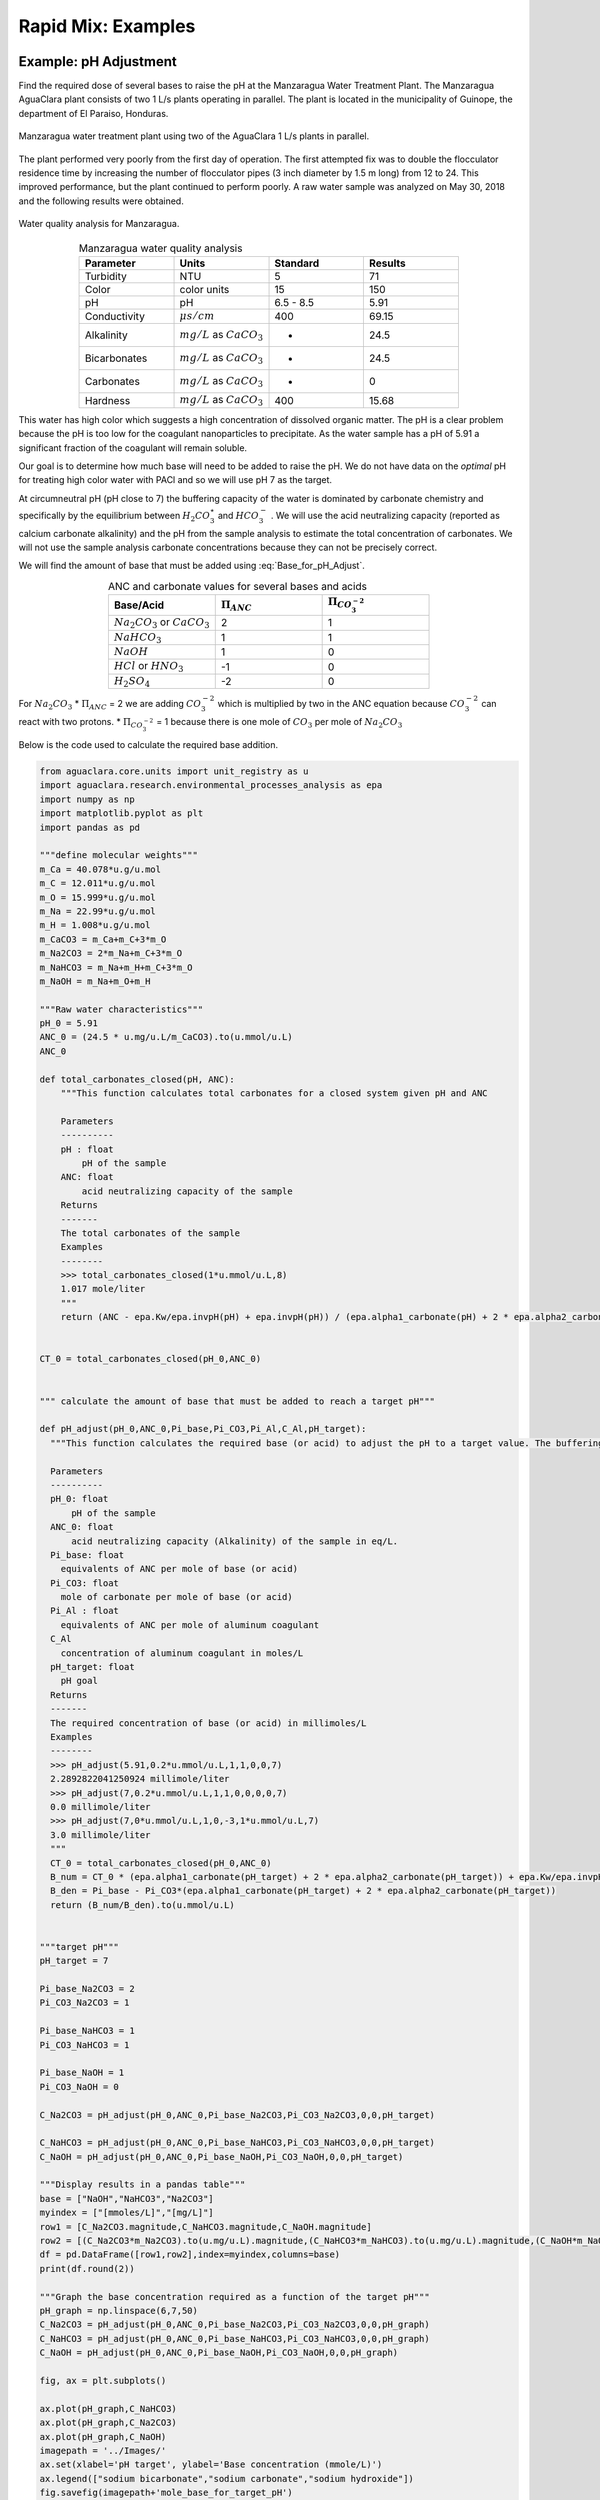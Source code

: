 .. _title_rapid_mix_examples:

***************************************************
Rapid Mix: Examples
***************************************************

.. _heading_Example_pH_Adjustment:

Example: pH Adjustment
======================

Find the required dose of several bases to raise the pH at the Manzaragua Water Treatment Plant. The Manzaragua AguaClara plant consists of two 1 L/s plants operating in parallel. The plant is located in the municipality of Guinope, the department of El Paraiso, Honduras.

.. _figure_Manzaragua_WTP:

.. figure::    ../Images/Manzaragua_WTP.jpg
    :width: 700px
    :align: center
    :alt: Manzaragua WTP

    Manzaragua water treatment plant using two of the AguaClara 1 L/s plants in parallel.

The plant performed very poorly from the first day of operation. The first attempted fix was to double the flocculator residence time by increasing the number of flocculator pipes (3 inch diameter by 1.5 m long) from 12 to 24. This improved performance, but the plant continued to perform poorly. A raw water sample was analyzed on May 30, 2018 and the following results were obtained.

.. _figure_Manzaragua_Water_Analysis:

.. figure::    ../Images/Manzaragua_Water_Analysis.jpg
   :width: 700px
   :align: center
   :alt: Manzaragua Water Analysis

   Water quality analysis for Manzaragua.


.. _Table_Manzaragua_water_quality_analysis:

.. csv-table:: Manzaragua water quality analysis
   :header: "Parameter", "Units", "Standard", "Results"
   :widths: 20, 20, 20, 20
   :align: center

   "Turbidity","NTU", "5", "71"
   "Color", "color units", "15", "150"
   "pH", "pH", "6.5 - 8.5", "5.91"
   "Conductivity", ":math:`\mu s/cm`", "400", "69.15"
   "Alkalinity", ":math:`mg/L` as :math:`CaCO_3`", "-", "24.5"
   "Bicarbonates",":math:`mg/L` as :math:`CaCO_3`", "-","24.5"
   "Carbonates", ":math:`mg/L` as :math:`CaCO_3`", "-", "0"
   "Hardness", ":math:`mg/L` as :math:`CaCO_3`", "400", "15.68"

This water has high color which suggests a high concentration of dissolved organic matter. The pH is a clear problem because the pH is too low for the coagulant nanoparticles to precipitate. As the water sample has a pH of 5.91 a significant fraction of the coagulant will remain soluble.

Our goal is to determine how much base will need to be added to raise the pH. We do not have data on the *optimal* pH for treating high color water with PACl and so we will use pH 7 as the target.

At circumneutral pH (pH close to 7) the buffering capacity of the water is dominated by carbonate chemistry and specifically by the equilibrium between :math:`{H_2}CO_3^{\star}` and :math:`HCO_3^-` . We will use the acid neutralizing capacity (reported as calcium carbonate alkalinity) and the pH from the sample analysis to estimate the total concentration of carbonates. We will not use the sample analysis carbonate concentrations because they can not be precisely correct.

We will find the amount of base that must be added using :eq:`Base_for_pH_Adjust`.


.. _Table_ANC_and_carbonate_values_for_several_bases_and_acids:

.. csv-table:: ANC and carbonate values for several bases and acids
   :header: "Base/Acid", ":math:`\Pi_{ANC}`", ":math:`\Pi_{CO_3^{-2}}`"
   :widths: 20, 20, 20
   :align: center

   ":math:`Na_2CO_3` or :math:`CaCO_3`", "2", "1"
   ":math:`NaHCO_3`", "1","1"
   ":math:`NaOH`", "1", "0"
   ":math:`HCl` or :math:`HNO_3`", "-1", "0"
   ":math:`H_2SO_4`", "-2", "0"

For :math:`Na_2CO_3` \* :math:`\Pi_{ANC}` = 2 we are adding
:math:`CO_3^{-2}` which is multiplied by two in the ANC equation because
:math:`CO_3^{-2}` can react with two protons. \* :math:`\Pi_{CO_3^{-2}}`
= 1 because there is one mole of :math:`CO_3` per mole of
:math:`Na_2CO_3`

Below is the code used to calculate the required base addition.

.. todo:: This code needs to move to aguaclara.research. Then the short code snippits can be doc tested.

.. code:: python

    from aguaclara.core.units import unit_registry as u
    import aguaclara.research.environmental_processes_analysis as epa
    import numpy as np
    import matplotlib.pyplot as plt
    import pandas as pd

    """define molecular weights"""
    m_Ca = 40.078*u.g/u.mol
    m_C = 12.011*u.g/u.mol
    m_O = 15.999*u.g/u.mol
    m_Na = 22.99*u.g/u.mol
    m_H = 1.008*u.g/u.mol
    m_CaCO3 = m_Ca+m_C+3*m_O
    m_Na2CO3 = 2*m_Na+m_C+3*m_O
    m_NaHCO3 = m_Na+m_H+m_C+3*m_O
    m_NaOH = m_Na+m_O+m_H

    """Raw water characteristics"""
    pH_0 = 5.91
    ANC_0 = (24.5 * u.mg/u.L/m_CaCO3).to(u.mmol/u.L)
    ANC_0

    def total_carbonates_closed(pH, ANC):
        """This function calculates total carbonates for a closed system given pH and ANC

        Parameters
        ----------
        pH : float
            pH of the sample
        ANC: float
            acid neutralizing capacity of the sample
        Returns
        -------
        The total carbonates of the sample
        Examples
        --------
        >>> total_carbonates_closed(1*u.mmol/u.L,8)
        1.017 mole/liter
        """
        return (ANC - epa.Kw/epa.invpH(pH) + epa.invpH(pH)) / (epa.alpha1_carbonate(pH) + 2 * epa.alpha2_carbonate(pH))


    CT_0 = total_carbonates_closed(pH_0,ANC_0)


    """ calculate the amount of base that must be added to reach a target pH"""

    def pH_adjust(pH_0,ANC_0,Pi_base,Pi_CO3,Pi_Al,C_Al,pH_target):
      """This function calculates the required base (or acid) to adjust the pH to a target value. The buffering capacity is assumed to be completely due to carbonate species. The initial carbonate concentration is calculated based on the initial pH and the initial ANC.

      Parameters
      ----------
      pH_0: float
          pH of the sample
      ANC_0: float
          acid neutralizing capacity (Alkalinity) of the sample in eq/L.
      Pi_base: float
        equivalents of ANC per mole of base (or acid)
      Pi_CO3: float
        mole of carbonate per mole of base (or acid)
      Pi_Al : float
        equivalents of ANC per mole of aluminum coagulant
      C_Al
        concentration of aluminum coagulant in moles/L
      pH_target: float
        pH goal
      Returns
      -------
      The required concentration of base (or acid) in millimoles/L
      Examples
      --------
      >>> pH_adjust(5.91,0.2*u.mmol/u.L,1,1,0,0,7)
      2.2892822041250924 millimole/liter
      >>> pH_adjust(7,0.2*u.mmol/u.L,1,1,0,0,0,0,7)
      0.0 millimole/liter
      >>> pH_adjust(7,0*u.mmol/u.L,1,0,-3,1*u.mmol/u.L,7)
      3.0 millimole/liter
      """
      CT_0 = total_carbonates_closed(pH_0,ANC_0)
      B_num = CT_0 * (epa.alpha1_carbonate(pH_target) + 2 * epa.alpha2_carbonate(pH_target)) + epa.Kw/epa.invpH(pH_target) - epa.invpH(pH_target) - ANC_0 - Pi_Al*C_Al
      B_den = Pi_base - Pi_CO3*(epa.alpha1_carbonate(pH_target) + 2 * epa.alpha2_carbonate(pH_target))
      return (B_num/B_den).to(u.mmol/u.L)


    """target pH"""
    pH_target = 7

    Pi_base_Na2CO3 = 2
    Pi_CO3_Na2CO3 = 1

    Pi_base_NaHCO3 = 1
    Pi_CO3_NaHCO3 = 1

    Pi_base_NaOH = 1
    Pi_CO3_NaOH = 0

    C_Na2CO3 = pH_adjust(pH_0,ANC_0,Pi_base_Na2CO3,Pi_CO3_Na2CO3,0,0,pH_target)

    C_NaHCO3 = pH_adjust(pH_0,ANC_0,Pi_base_NaHCO3,Pi_CO3_NaHCO3,0,0,pH_target)
    C_NaOH = pH_adjust(pH_0,ANC_0,Pi_base_NaOH,Pi_CO3_NaOH,0,0,pH_target)

    """Display results in a pandas table"""
    base = ["NaOH","NaHCO3","Na2CO3"]
    myindex = ["[mmoles/L]","[mg/L]"]
    row1 = [C_Na2CO3.magnitude,C_NaHCO3.magnitude,C_NaOH.magnitude]
    row2 = [(C_Na2CO3*m_Na2CO3).to(u.mg/u.L).magnitude,(C_NaHCO3*m_NaHCO3).to(u.mg/u.L).magnitude,(C_NaOH*m_NaOH).to(u.mg/u.L).magnitude]
    df = pd.DataFrame([row1,row2],index=myindex,columns=base)
    print(df.round(2))

    """Graph the base concentration required as a function of the target pH"""
    pH_graph = np.linspace(6,7,50)
    C_Na2CO3 = pH_adjust(pH_0,ANC_0,Pi_base_Na2CO3,Pi_CO3_Na2CO3,0,0,pH_graph)
    C_NaHCO3 = pH_adjust(pH_0,ANC_0,Pi_base_NaHCO3,Pi_CO3_NaHCO3,0,0,pH_graph)
    C_NaOH = pH_adjust(pH_0,ANC_0,Pi_base_NaOH,Pi_CO3_NaOH,0,0,pH_graph)

    fig, ax = plt.subplots()

    ax.plot(pH_graph,C_NaHCO3)
    ax.plot(pH_graph,C_Na2CO3)
    ax.plot(pH_graph,C_NaOH)
    imagepath = '../Images/'
    ax.set(xlabel='pH target', ylabel='Base concentration (mmole/L)')
    ax.legend(["sodium bicarbonate","sodium carbonate","sodium hydroxide"])
    fig.savefig(imagepath+'mole_base_for_target_pH')
    plt.show()

    fig, ax = plt.subplots()
    ax.plot(pH_graph,(C_Na2CO3*m_Na2CO3).to(u.mg/u.L))
    ax.plot(pH_graph,(C_NaOH*m_NaOH).to(u.mg/u.L))
    ax.set(xlabel='pH target', ylabel='Base concentration (mg/L)')
    ax.legend(["sodium carbonate","sodium hydroxide"])
    fig.savefig(imagepath+'mg_base_for_target_pH')
    plt.show()

The analysis reveals that the choice of base matters. The most efficient (on a mass or mole basis) base is :math:`NaOH` because it doesn't add any carbonates that don't fully react with the hydrogen ions. The decision about which base to use will be influenced by economics, operator safety, and by whether additional carbonate buffering simplifies plant operation with changing raw water quality.



.. _Table_Calcium_bases:

.. csv-table:: Calcium base.
   :header:  "Chemical Name",   "Common Name",  "Chemical Formula"
   :widths: 20, 20, 20

   "Calcium carbonate","Limestone or chalk",":math:`CaCO_3`"
   "Calcium hydroxide","Slaked lime or hydrated lime",":math:`Ca(OH)_2`"
   "Calcium oxide","Quicklime",":math:`CaO`"

The calcium bases are relatively inexpensive and have the disadvantage of lower solubility than sodium bases. Calcium carbonate has a low solubility, carbon dioxide is present in the atmosphere, and thus calcium carbonate precipitation limits the concentration that can be used for chemical feeds.

.. _figure_mole_base_for_target_pH:

.. figure::    ../Images/mole_base_for_target_pH.png
    :width: 700px
    :align: center
    :alt: mole base for target pH

    Dose of three bases (in mole/L) required to achieve a target pH for the Manzaragua water. Carbonates provide more buffering and less change in the pH compared with :math:`NaOH`.

.. _figure_mg_base_for_target_pH:

.. figure::    ../Images/mg_base_for_target_pH.png
    :width: 700px
    :align: center
    :alt: mg base for target pH

    Dose of two bases (in mg/L) required to achieve a target pH for the Manzaragua water. Carbonates provide more buffering and less change in the pH compared with :math:`NaOH`.

The required dose for each of the bases is summarized below.

.. _table_Base_table:

.. csv-table:: Dose of each base required to change the pH of the Manzaragua water to 7.
   :header: "Units", ":math:`NaOH`", ":math:`NaHCO_3`", ":math:`Na_2CO_3`"
   :widths: 20, 20, 20, 20

   "[mmoles/L]",  "0.45",     "2.8",    "0.53"
   "[mg/L]",     "47.21",   "235.0",   "21.19"



.. _heading_LFOM_and_Coag_Injection_sizing:

LFOM and Coagulant Injection Sizing
================================================

A water treatment plant that is treating 120 L/s of water injects the coagulant into the middle of the pipe that delivers the raw water to the plant and then splits the flow into 2 parallel treatment trains for subsequent flocculation. The pipe is PVC 24 inch nominal pipe diameter SDR 26. The water temperature is :math:`0^{\circ}C`. Estimate the minimum distance between the injection point and the flow split.

We will use a :ref:`linear flow orifice meter <heading_lfom>` with 20 cm of head loss. The first step is to determine the diameter of the LFOM.

.. todo:: This example needs to be updated once the LFOM OO code is fixed.

.. code:: python

 """ importing """

 from aguaclara.core.units import unit_registry as u
 import aguaclara.research.environmental_processes_analysis as epa
 import numpy as np
 import matplotlib.pyplot as plt
 import aguaclara.research.floc_model as fm

 #from matplotlib.ticker import FormatStrFormatter
 imagepath = 'AguaClara Water Treatment Plant Design/../Images/'

 Q_plant = 120 * u.L/u.s
 HL_LFOM = 20 * u.cm
 Pi_LFOM_safety = 1.2
 SDR_LFOM = 26

 from aguaclara.design import lfom as lfom
 ND_LFOM = lfom.nom_diam_lfom_pipe(Q_plant,HL_LFOM)
 print(ND_LFOM, '(',ND_LFOM.to(u.cm), ')')

 L_flow = pipe.ID_SDR(ND_LFOM,SDR_LFOM)
 L_flow



The LFOM requires a 24 inch diameter pipe.


Example Problem: Energy Dissipation Rate in a Straight Pipe
=============================================================


#. Calculate the friction factor.
#. Use :eq:`mixing_pipe_diameters` to estimate the mixing length in pipe diameters.
#. Convert to pipe length in meters.

.. code:: python

  import aguaclara.core.physchem as pc
  from aguaclara.core.units import unit_registry as u
  import aguaclara.core.materials as mat
  T_water=0*u.degC
  Pipe_roughness = mat.PVC_PIPE_ROUGH
  Pipe_roughness
  Nu_water = pc.viscosity_kinematic(T_water)
  Q_pipe = 120 * u.L/u.s
  ND_pipe = 24*u.inch
  SDR_pipe = 26
  ID_pipe = pipe.ID_SDR(ND_pipe,SDR_pipe)
  f_pipe = pc.fric(Q_pipe,ID_pipe,Nu_water,Pipe_roughness)
  N_pipe_diameters = (2/f_pipe)**(1/3)
  N_pipe_diameters
  """The minimum length for mixing is thus"""
  L_mixing = ID_pipe*N_pipe_diameters
  print('The minimum distance required for mixing across the diameter of the pipe is ',L_mixing.to_base_units())
  v_lfom = (Q_plant/pc.area_circle(pipe.ID_SDR(ND_LFOM,SDR_LFOM))).to_base_units()
  print(v_lfom)
  t_mixing = (L_mixing/v_lfom).to(u.s)
  t_mixing

The previous analysis provides a minimum distance for sufficient mixing so that equal mass flux of coagulant will end up in both treatment trains. This assumes that the coagulant was injected in the pipe centerline. Injection at the wall of the pipe is a poor practice and would require many more pipe diameters because it takes significant time for the coagulant to be mixed out of the slower fluid at the wall. The time required for mixing at the scale of the flow in the plant is thus accomplished in a few seconds. This ends up being the fastest part of the transport of the coagulant nanoparticles on their way to attachment to the clay particles.  Next we will determine a typical flow rate of coagulant. **Aluminum** concentrations for polyaluminum chloride (PACl) typically range from 1 to 10 mg/L. The maximum PACl stock solution concentration is about 70 g/L as **Al**.

.. code:: python

 C_PACl_stock = 70 *u.g/u.L
 C_PACl_dose_max = 10 * u.mg/u.L
 Q_PACl_max = (Q_plant*C_PACl_dose_max/C_PACl_stock).to(u.mL/u.s)
 print(Q_PACl_max)

We can estimate the diameter of the injection port by setting the kinetic energy loss where the coagulant is injected into the main flow to be large enough to exceed the pressure fluctuations downstream of the LFOM. The amount of energy we invest in injecting the coagulant into the raw water is a compromise between having to raise the entire chemical feed system including the stock tanks to increase the potential energy and a goal of not having pressure fluctuations inside the LFOM pipe cause flow oscillations in the chemical dosing tube. Thus our goal is to have the kinetic energy at the injection point be large compared with the expected pressure fluctuations in the LFOM. Given that the head loss through the LFOM is often 20 cm, we expect the pressure fluctuations from turbulence to be a small fraction of that head loss. Thus we set the kinetic energy to be equivalent to 2 cm.

.. code:: python

 HL_Coag_injection = 2 * u.cm
 v_Coag_injection = ((2 * u.gravity * HL_Coag_injection)**0.5).to(u.m/u.s)
 print(v_Coag_injection)
 D_Coag_injection_min = pc.diam_circle(Q_PACl_max/v_Coag_injection)
 print(D_Coag_injection_min.to(u.mm))
